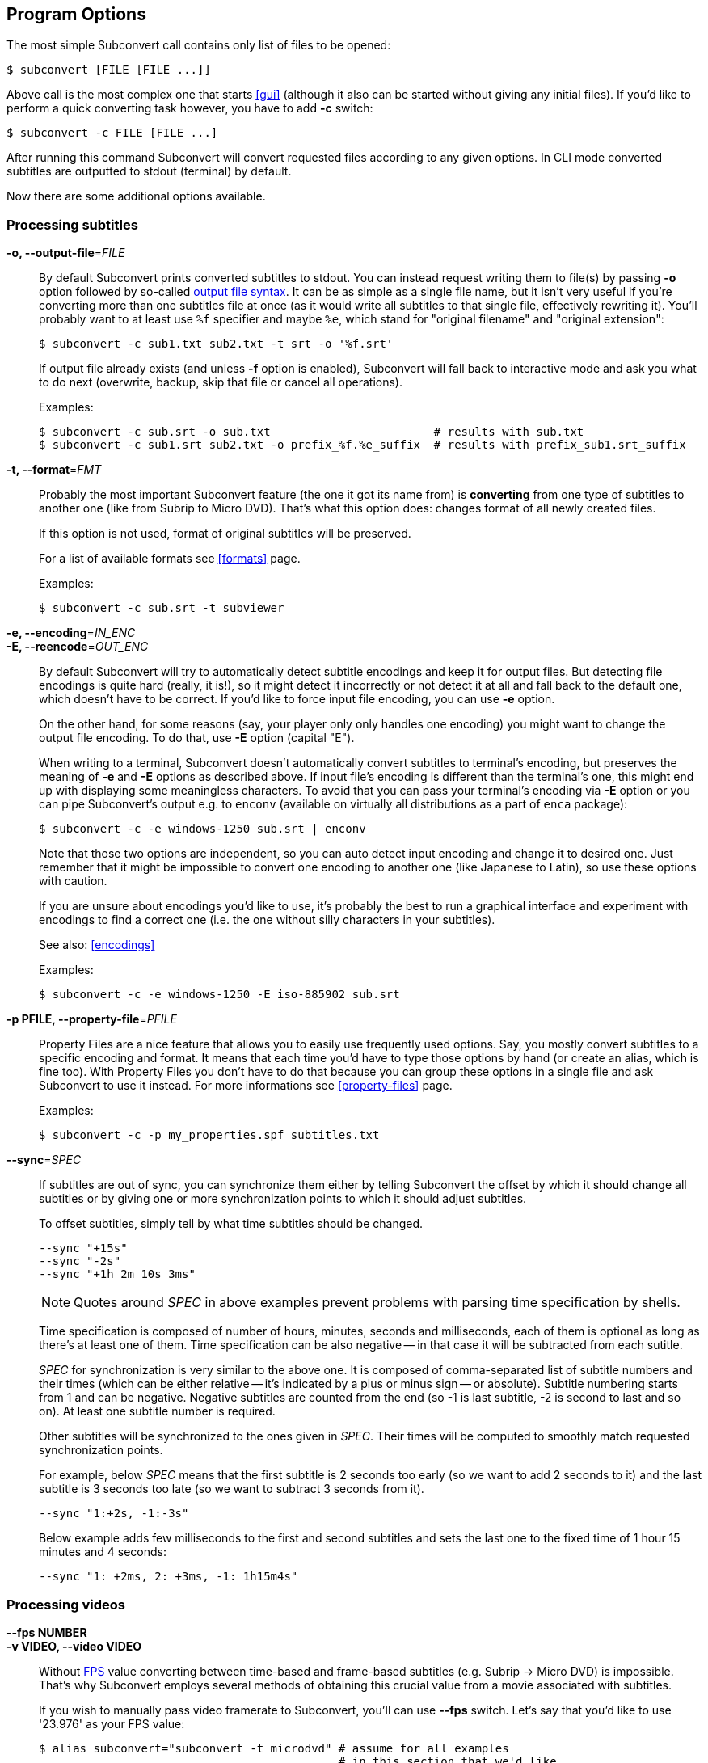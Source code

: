 [[prog-opts]]
== Program Options

The most simple Subconvert call contains only list of files to be opened:

----
$ subconvert [FILE [FILE ...]]
----

Above call is the most complex one that starts <<gui>> (although it also can be
started without giving any initial files). If you'd like to perform a quick
converting task however, you have to add *-c* switch:

----
$ subconvert -c FILE [FILE ...]
----

After running this command Subconvert will convert requested files according to
any given options. In CLI mode converted subtitles are outputted to stdout
(terminal) by default.

Now there are some additional options available.

=== Processing subtitles

*-o, --output-file*=_FILE_::

By default Subconvert prints converted subtitles to stdout. You can instead
request writing them to file(s) by passing *-o* option followed by so-called
<<faq-output-syntax,output file syntax>>. It can be as simple as a single file
name, but it isn't very useful if you're converting more than one subtitles file
at once (as it would write all subtitles to that single file, effectively
rewriting it). You'll probably want to at least use `%f` specifier and maybe
`%e`, which stand for "original filename" and "original extension":
+
----
$ subconvert -c sub1.txt sub2.txt -t srt -o '%f.srt'
----
+
If output file already exists (and unless *-f* option is enabled), Subconvert
will fall back to interactive mode and ask you what to do next (overwrite,
backup, skip that file or cancel all operations).
+
Examples:
+
----
$ subconvert -c sub.srt -o sub.txt                        # results with sub.txt
$ subconvert -c sub1.srt sub2.txt -o prefix_%f.%e_suffix  # results with prefix_sub1.srt_suffix
----

*-t, --format*=_FMT_::

Probably the most important Subconvert feature (the one it got its name from) is
*converting* from one type of subtitles to another one (like from Subrip to
Micro DVD). That's what this option does: changes format of all newly created
files.
+
If this option is not used, format of original subtitles will be preserved.
+
For a list of available formats see <<formats>> page.
+
Examples:
+
----
$ subconvert -c sub.srt -t subviewer
----

*-e, --encoding*=_IN_ENC_::
*-E, --reencode*=_OUT_ENC_::

By default Subconvert will try to automatically detect subtitle encodings and
keep it for output files. But detecting file encodings is quite hard (really, it
is!), so it might detect it incorrectly or not detect it at all and fall back to
the default one, which doesn't have to be correct. If you'd like to force input
file encoding, you can use *-e* option.
+
On the other hand, for some reasons (say, your player only only handles one
encoding) you might want to change the output file encoding. To do that, use
*-E* option (capital "E").
+
When writing to a terminal, Subconvert doesn't automatically convert subtitles
to terminal's encoding, but preserves the meaning of *-e* and *-E* options as
described above. If input file's encoding is different than the terminal's one,
this might end up with displaying some meaningless characters. To avoid that you
can pass your terminal's encoding via *-E* option or you can pipe Subconvert's
output e.g. to `enconv` (available on virtually all distributions as a part of
`enca` package):
+
----
$ subconvert -c -e windows-1250 sub.srt | enconv
----
+
Note that those two options are independent, so you can auto detect input
encoding and change it to desired one. Just remember that it might be impossible
to convert one encoding to another one (like Japanese to Latin), so use these
options with caution.
+
If you are unsure about encodings you'd like to use, it's probably the best to
run a graphical interface and experiment with encodings to find a correct one
(i.e. the one without silly characters in your subtitles).
+
See also: <<encodings>>
+
Examples:
+
----
$ subconvert -c -e windows-1250 -E iso-885902 sub.srt
----

*-p PFILE, --property-file*=_PFILE_::

Property Files are a nice feature that allows you to easily use frequently used
options. Say, you mostly convert subtitles to a specific encoding and format. It
means that each time you'd have to type those options by hand (or create an
alias, which is fine too). With Property Files you don't have to do that because
you can group these options in a single file and ask Subconvert to use it
instead. For more informations see <<property-files>> page.
+
Examples:
+
----
$ subconvert -c -p my_properties.spf subtitles.txt
----

*--sync*=_SPEC_::

If subtitles are out of sync, you can synchronize them either by telling
Subconvert the offset by which it should change all subtitles or by giving one
or more synchronization points to which it should adjust subtitles.
+
To offset subtitles, simply tell by what time subtitles should be changed.
+
----
--sync "+15s"
--sync "-2s"
--sync "+1h 2m 10s 3ms"
----
+
NOTE: Quotes around _SPEC_ in above examples prevent problems with parsing time
specification by shells.
+
Time specification is composed of number of hours, minutes, seconds and
milliseconds, each of them is optional as long as there's at least one of them.
Time specification can be also negative -- in that case it will be subtracted
from each sutitle.
+
_SPEC_ for synchronization is very similar to the above one. It is composed of
comma-separated list of subtitle numbers and their times (which can be either
relative -- it's indicated by a plus or minus sign -- or absolute). Subtitle
numbering starts from 1 and can be negative. Negative subtitles are counted from
the end (so -1 is last subtitle, -2 is second to last and so on). At least one
subtitle number is required.
+
Other subtitles will be synchronized to the ones given in _SPEC_. Their times
will be computed to smoothly match requested synchronization points.
+
For example, below _SPEC_ means that the first subtitle is 2 seconds too early
(so we want to add 2 seconds to it) and the last subtitle is 3 seconds too late
(so we want to subtract 3 seconds from it).
+
----
--sync "1:+2s, -1:-3s"
----
+
Below example adds few milliseconds to the first and second subtitles and sets
the last one to the fixed time of 1 hour 15 minutes and 4 seconds:
+
----
--sync "1: +2ms, 2: +3ms, -1: 1h15m4s"
----

=== Processing videos

*--fps NUMBER*::
*-v VIDEO, --video VIDEO*::

Without <<fps,FPS>> value converting between time-based and frame-based
subtitles (e.g.  Subrip -> Micro DVD) is impossible. That's why Subconvert
employs several methods of obtaining this crucial value from a movie associated
with subtitles.
+
If you wish to manually pass video framerate to Subconvert, you'll can use
*--fps* switch. Let's say that you'd like to use '23.976' as your FPS value:
+
----
$ alias subconvert="subconvert -t microdvd" # assume for all examples
                                            # in this section that we'd like
                                            # to convert from subrip to microdvd

$ subconvert -c --fps 23.976 subtitles.srt
----
+
By default Subconvert will try to find and use framerate of a movie with similar
file name to the one of subtitles. If video file name doesn't match subtitles'
one, you can hard set a _VIDEO_ file for each of your subtitles. What is more,
you can use similar syntax to the <<faq-output-syntax,output file syntax>>: `%f`
will be replaced with a subtitle file name and `%e` with extension (although
using %e is not very useful):
+
----
$ subconvert -c -v "%f.avi" sub1.srt sub2.srt  # will search for
                                               # sub1.avi and sub2.avi

# subconvert -c -v common_video.avi sub1.srt sub2.srt  # for both subtitles
                                                       # FPS of common_video.avi
                                                       # will be used
----

=== Other options

*-f, --force*::
  assume 'yes' when Subconvert would normally ask for your permission (e.g.
  whether to overwrite existing file or not)

*--debug*::
  show some debug prints. Useful for developers or when reporting a bug.

*--quiet*::
  the opposite of *--debug*. Subconvert will print only when there's a critical
  error of some kind.

*--help*::
  displays a built-in help with a summary of all Subconvert options.

*--version*::
  displays used version of Subconvert

// vim: set tw=80 colorcolumn=81 ft=asciidoc :
